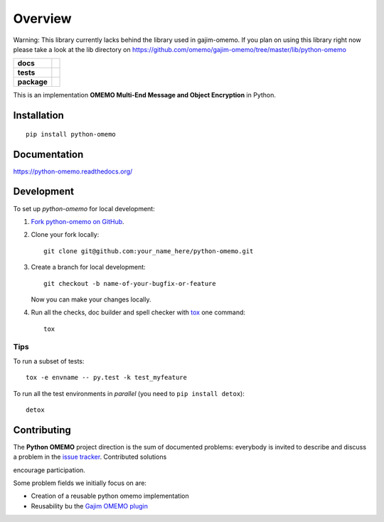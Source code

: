 ========
Overview
========

Warning: This library currently lacks behind the library used in gajim-omemo. If you plan on using this library right now please take a look at the lib directory on https://github.com/omemo/gajim-omemo/tree/master/lib/python-omemo

.. start-badges

.. list-table::
    :stub-columns: 1

    * - docs
      - |docs|
    * - tests
      - | |travis| |appveyor| |requires|
        | |codecov|
        |
    * - package
      - |version| |downloads| |wheel| |supported-versions| |supported-implementations|

.. |docs| image:: https://readthedocs.org/projects/python-omemo/badge/?style=flat
    :target: https://readthedocs.org/projects/python-omemo
    :alt: Documentation Status

.. |travis| image:: https://travis-ci.org/omemo/python-omemo.svg?branch=master
    :alt: Travis-CI Build Status
    :target: https://travis-ci.org/omemo/python-omemo

.. |appveyor| image:: https://ci.appveyor.com/api/projects/status/github/omemo/python-omemo?branch=master&svg=true
    :alt: AppVeyor Build Status
    :target: https://ci.appveyor.com/project/omemo/python-omemo

.. |requires| image:: https://requires.io/github/omemo/python-omemo/requirements.svg?branch=master
    :alt: Requirements Status
    :target: https://requires.io/github/omemo/python-omemo/requirements/?branch=master

.. |codecov| image:: https://codecov.io/github/omemo/python-omemo/coverage.svg?branch=master
    :alt: Coverage Status
    :target: https://codecov.io/github/omemo/python-omemo

.. |version| image:: https://img.shields.io/pypi/v/python-omemo.svg?style=flat
    :alt: PyPI Package latest release
    :target: https://pypi.python.org/pypi/python-omemo

.. |downloads| image:: https://img.shields.io/pypi/dm/python-omemo.svg?style=flat
    :alt: PyPI Package monthly downloads
    :target: https://pypi.python.org/pypi/python-omemo

.. |wheel| image:: https://img.shields.io/pypi/wheel/python-omemo.svg?style=flat
    :alt: PyPI Wheel
    :target: https://pypi.python.org/pypi/python-omemo

.. |supported-versions| image:: https://img.shields.io/pypi/pyversions/python-omemo.svg?style=flat
    :alt: Supported versions
    :target: https://pypi.python.org/pypi/python-omemo

.. |supported-implementations| image:: https://img.shields.io/pypi/implementation/python-omemo.svg?style=flat
    :alt: Supported implementations
    :target: https://pypi.python.org/pypi/python-omemo


.. end-badges

This is an implementation **OMEMO Multi-End Message and Object Encryption** in Python.


Installation
============

::

    pip install python-omemo

Documentation
=============

https://python-omemo.readthedocs.org/

Development
===========

To set up `python-omemo` for local development:

1. `Fork python-omemo on GitHub <https://github.com/omemo/python-omemo/fork>`_.
2. Clone your fork locally::

    git clone git@github.com:your_name_here/python-omemo.git

3. Create a branch for local development::

    git checkout -b name-of-your-bugfix-or-feature

   Now you can make your changes locally.

4. Run all the checks, doc builder and spell checker with `tox <http://tox.readthedocs.org/en/latest/install.html>`_ one command::

    tox

Tips
----

To run a subset of tests::

    tox -e envname -- py.test -k test_myfeature

To run all the test environments in *parallel* (you need to ``pip install detox``)::

    detox


Contributing
============

The **Python OMEMO** project direction is the sum of documented problems:
everybody is invited to describe and discuss a problem in the `issue
tracker <https://github.com/omemo/python-omemo/issues>`_. Contributed solutions

encourage participation.

Some problem fields we initially focus on are:

- Creation of a reusable python omemo implementation
- Reusability bu the `Gajim OMEMO plugin <https://github.com/omemo/gajim-omemo>`_

       
